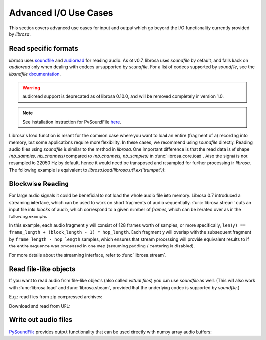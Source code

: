 .. _ioformats:

Advanced I/O Use Cases
^^^^^^^^^^^^^^^^^^^^^^

This section covers advanced use cases for input and output which go beyond the I/O
functionality currently provided by *librosa*.

Read specific formats
---------------------

*librosa* uses `soundfile <https://github.com/bastibe/PySoundFile>`_ and `audioread <https://github.com/beetbox/audioread>`_ for reading audio.
As of v0.7, librosa uses `soundfile` by default, and falls back on `audioread` only when dealing with codecs unsupported by `soundfile`.
For a list of codecs supported by `soundfile`, see the *libsndfile* `documentation <http://www.mega-nerd.com/libsndfile/>`_.

.. warning:: audioread support is deprecated as of librosa 0.10.0, and will be removed completely in version 1.0.

.. note:: See installation instruction for PySoundFile `here <https://python-soundfile.readthedocs.io/en/latest/>`_.

Librosa's load function is meant for the common case where you want to load an entire (fragment of a) recording into memory, but some applications require more flexibility.
In these cases, we recommend using `soundfile` directly.
Reading audio files using `soundfile` is similar to the method in *librosa*. One important difference is that the read data is of shape `(nb_samples, nb_channels)` compared to `(nb_channels, nb_samples)` in :func:`librosa.core.load`. Also the signal is not resampled to 22050 Hz by default, hence it would need be transposed and resampled for further processing in *librosa*. The following example is equivalent to `librosa.load(librosa.util.ex('trumpet'))`:

.. code-block:: python
    :linenos:

    import librosa
    import soundfile as sf

    # Get example audio file
    filename = librosa.ex('trumpet')

    data, samplerate = sf.read(filename, dtype='float32')
    data = data.T
    data_22k = librosa.resample(data, samplerate, 22050)


Blockwise Reading
-----------------

For large audio signals it could be beneficial to not load the whole audio file
into memory. Librosa 0.7 introduced a streaming interface, which can be used to
work on short fragments of audio sequentially.  :func:`librosa.stream` cuts an input
file into *blocks* of audio, which correspond to a given number of *frames*,
which can be iterated over as in the following example:


.. code-block:: python
   :linenos:

   import librosa

   sr = librosa.get_samplerate('/path/to/file.wav')

   # Set the frame parameters to be equivalent to the librosa defaults
   # in the file's native sampling rate
   frame_length = (2048 * sr) // 22050
   hop_length = (512 * sr) // 22050

   # Stream the data, working on 128 frames at a time
   stream = librosa.stream('path/to/file.wav',
                           block_length=128,
                           frame_length=frame_length,
                           hop_length=hop_length)

   chromas = []
   for y in stream:
      chroma_block = librosa.feature.chroma_stft(y=y, sr=sr,
                                                 n_fft=frame_length,
                                                 hop_length=hop_length,
                                                 center=False)
      chromas.append(chromas)


In this example, each audio fragment ``y`` will consist of 128 frames worth of samples,
or more specifically, ``len(y) == frame_length + (block_length - 1) * hop_length``.
Each fragment ``y`` will overlap with the subsequent fragment by ``frame_length - hop_length``
samples, which ensures that stream processing will provide equivalent results to if the entire
sequence was processed in one step (assuming padding / centering is disabled).

For more details about the streaming interface, refer to :func:`librosa.stream`.


Read file-like objects
----------------------

If you want to read audio from file-like objects (also called *virtual files*)
you can use `soundfile` as well.  (This will also work with :func:`librosa.load` and :func:`librosa.stream`, provided
that the underlying codec is supported by `soundfile`.)

E.g.: read files from zip compressed archives:

.. code-block:: python
    :linenos:

    import zipfile as zf
    import soundfile as sf
    import io

    with zf.ZipFile('test.zip') as myzip:
        with myzip.open('stereo_file.wav') as myfile:
            tmp = io.BytesIO(myfile.read())
            data, samplerate = sf.read(tmp)

Download and read from URL:

.. code-block:: python
    :linenos:

    import soundfile as sf
    import io

    from six.moves.urllib.request import urlopen

    url = "https://raw.githubusercontent.com/librosa/librosa/master/tests/data/test1_44100.wav"

    data, samplerate = sf.read(io.BytesIO(urlopen(url).read()))


Write out audio files
---------------------
`PySoundFile <https://python-soundfile.readthedocs.io/en/latest/>`_ provides output functionality that can be used directly with numpy array audio buffers:

.. code-block:: python
    :linenos:

    import numpy as np
    import soundfile as sf

    samplerate = 44100
    data = np.random.uniform(-1, 1, size=(samplerate * 10, 2))

    # Write out audio as 24bit PCM WAV
    sf.write('stereo_file.wav', data, samplerate, subtype='PCM_24')

    # Write out audio as 24bit Flac
    sf.write('stereo_file.flac', data, samplerate, format='flac', subtype='PCM_24')

    # Write out audio as 16bit OGG
    sf.write('stereo_file.ogg', data, samplerate, format='ogg', subtype='vorbis')
